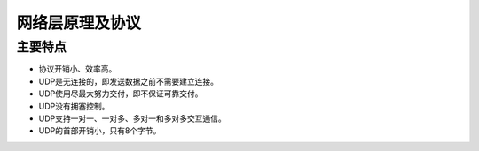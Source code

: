 网络层原理及协议
========================================

主要特点
----------------------------------------
- 协议开销小、效率高。
- UDP是无连接的，即发送数据之前不需要建立连接。
- UDP使用尽最大努力交付，即不保证可靠交付。
- UDP没有拥塞控制。
- UDP支持一对一、一对多、多对一和多对多交互通信。
- UDP的首部开销小，只有8个字节。
